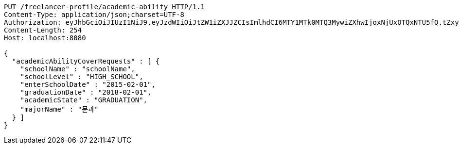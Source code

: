 [source,http,options="nowrap"]
----
PUT /freelancer-profile/academic-ability HTTP/1.1
Content-Type: application/json;charset=UTF-8
Authorization: eyJhbGciOiJIUzI1NiJ9.eyJzdWIiOiJtZW1iZXJJZCIsImlhdCI6MTY1MTk0MTQ3MywiZXhwIjoxNjUxOTQxNTU5fQ.tZxy9UyQj9oafUlI2EqAsgqVI7k3FAR_7C5VkY4d6o4
Content-Length: 254
Host: localhost:8080

{
  "academicAbilityCoverRequests" : [ {
    "schoolName" : "schoolName",
    "schoolLevel" : "HIGH_SCHOOL",
    "enterSchoolDate" : "2015-02-01",
    "graduationDate" : "2018-02-01",
    "academicState" : "GRADUATION",
    "majorName" : "문과"
  } ]
}
----